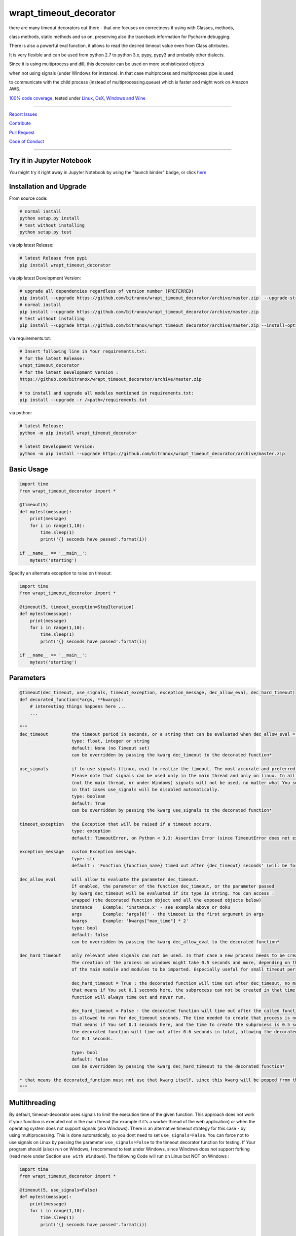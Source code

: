 wrapt_timeout_decorator
=======================

|Build Status| |jupyter| |Pypi Status| |Codecov Status| |Better Code| |snyk security|

there are many timeout decorators out there - that one focuses on correctness if using with Classes, methods,

class methods, static methods and so on, preserving also the traceback information for Pycharm debugging.

There is also a powerful eval function, it allows to read the desired timeout value even from Class attributes.

It is very flexible and can be used from python 2.7 to python 3.x, pypy, pypy3 and probably other dialects.

Since it is using multiprocess and dill, this decorator can be used on more sophisticated objects 

when not using signals (under Windows for instance). In that case multiprocess and multiprocess.pipe is used 

to communicate with the child process (instead of multiprocessing.queue) which is faster and might work on Amazon AWS.

`100% code coverage <https://codecov.io/gh/bitranox/wrapt_timeout_decorator>`_, tested under `Linux, OsX, Windows and Wine <https://travis-ci.org/bitranox/wrapt_timeout_decorator>`_

-----


`Report Issues <https://github.com/bitranox/wrapt_timeout_decorator/blob/master/ISSUE_TEMPLATE.md>`_

`Contribute <https://github.com/bitranox/wrapt_timeout_decorator/blob/master/CONTRIBUTING.md>`_

`Pull Request <https://github.com/bitranox/wrapt_timeout_decorator/blob/master/PULL_REQUEST_TEMPLATE.md>`_

`Code of Conduct <https://github.com/bitranox/wrapt_timeout_decorator/blob/master/CODE_OF_CONDUCT.md>`_


-----

Try it in Jupyter Notebook
--------------------------

You might try it right away in Jupyter Notebook by using the "launch binder" badge, or click `here <https://mybinder.org/v2/gh/bitranox/wrapt_timeout_decorator/master?filepath=jupyter_test_wrapt_timeout_decorator.ipynb>`_

Installation and Upgrade
------------------------

From source code:

.. code-block:: bash

    # normal install
    python setup.py install
    # test without installing
    python setup.py test


via pip latest Release:

.. code-block:: bash

    # latest Release from pypi
    pip install wrapt_timeout_decorator


via pip latest Development Version:

.. code-block:: bash

    # upgrade all dependencies regardless of version number (PREFERRED)
    pip install --upgrade https://github.com/bitranox/wrapt_timeout_decorator/archive/master.zip  --upgrade-strategy eager
    # normal install
    pip install --upgrade https://github.com/bitranox/wrapt_timeout_decorator/archive/master.zip
    # test without installing
    pip install --upgrade https://github.com/bitranox/wrapt_timeout_decorator/archive/master.zip --install-option test

via requirements.txt:

.. code-block:: bash

    # Insert following line in Your requirements.txt:
    # for the latest Release:
    wrapt_timeout_decorator
    # for the latest Development Version :
    https://github.com/bitranox/wrapt_timeout_decorator/archive/master.zip

    # to install and upgrade all modules mentioned in requirements.txt:
    pip install --upgrade -r /<path>/requirements.txt

via python:

.. code-block:: bash

    # latest Release:
    python -m pip install wrapt_timeout_decorator

    # latest Development Version:
    python -m pip install --upgrade https://github.com/bitranox/wrapt_timeout_decorator/archive/master.zip


Basic Usage
-----------

.. code-block:: py

    import time
    from wrapt_timeout_decorator import *

    @timeout(5)
    def mytest(message):
        print(message)
        for i in range(1,10):
            time.sleep(1)
            print('{} seconds have passed'.format(i))

    if __name__ == '__main__':
        mytest('starting')

Specify an alternate exception to raise on timeout:

.. code-block:: py

    import time
    from wrapt_timeout_decorator import *

    @timeout(5, timeout_exception=StopIteration)
    def mytest(message):
        print(message)
        for i in range(1,10):
            time.sleep(1)
            print('{} seconds have passed'.format(i))

    if __name__ == '__main__':
        mytest('starting')


Parameters
----------

.. code-block:: py

    @timeout(dec_timeout, use_signals, timeout_exception, exception_message, dec_allow_eval, dec_hard_timeout)
    def decorated_function(*args, **kwargs):
        # interesting things happens here ...
        ...

    """
    dec_timeout         the timeout period in seconds, or a string that can be evaluated when dec_allow_eval = True
                        type: float, integer or string
                        default: None (no Timeout set)
                        can be overridden by passing the kwarg dec_timeout to the decorated function*

    use_signals         if to use signals (linux, osx) to realize the timeout. The most accurate and preferred method.
                        Please note that signals can be used only in the main thread and only on linux. In all other cases
                        (not the main thread, or under Windows) signals will not be used, no matter what You set here,
                        in that cases use_signals will be disabled automatically.
                        type: boolean
                        default: True
                        can be overridden by passing the kwarg use_signals to the decorated function*

    timeout_exception   the Exception that will be raised if a timeout occurs.
                        type: exception
                        default: TimeoutError, on Python < 3.3: Assertion Error (since TimeoutError does not exist on that Python Versions)

    exception_message   custom Exception message.
                        type: str
                        default : 'Function {function_name} timed out after {dec_timeout} seconds' (will be formatted)

    dec_allow_eval      will allow to evaluate the parameter dec_timeout.
                        If enabled, the parameter of the function dec_timeout, or the parameter passed
                        by kwarg dec_timeout will be evaluated if its type is string. You can access :
                        wrapped (the decorated function object and all the exposed objects below)
                        instance    Example: 'instance.x' - see example above or doku
                        args        Example: 'args[0]' - the timeout is the first argument in args
                        kwargs      Example: 'kwargs["max_time"] * 2'
                        type: bool
                        default: false
                        can be overridden by passing the kwarg dec_allow_eval to the decorated function*

    dec_hard_timeout    only relevant when signals can not be used. In that case a new process needs to be created.
                        The creation of the process on windows might take 0.5 seconds and more, depending on the size
                        of the main module and modules to be imported. Especially useful for small timeout periods.

                        dec_hard_timeout = True : the decorated function will time out after dec_timeout, no matter what -
                        that means if You set 0.1 seconds here, the subprocess can not be created in that time and the
                        function will always time out and never run.

                        dec_hard_timeout = False : the decorated function will time out after the called function
                        is allowed to run for dec_timeout seconds. The time needed to create that process is not considered.
                        That means if You set 0.1 seconds here, and the time to create the subprocess is 0.5 seconds,
                        the decorated function will time out after 0.6 seconds in total, allowing the decorated function to run
                        for 0.1 seconds.

                        type: bool
                        default: false
                        can be overridden by passing the kwarg dec_hard_timeout to the decorated function*

    * that means the decorated_function must not use that kwarg itself, since this kwarg will be popped from the kwargs
    """



Multithreading
--------------

By default, timeout-decorator uses signals to limit the execution time
of the given function. This approach does not work if your function is
executed not in the main thread (for example if it's a worker thread of
the web application) or when the operating system does not support signals (aka Windows).
There is an alternative timeout strategy for this case - by using multiprocessing.
This is done automatically, so you dont need to set ``use_signals=False``.
You can force not to use signals on Linux by passing the parameter ``use_signals=False`` to the timeout
decorator function for testing. If Your program should (also) run on Windows, I recommend to test under
Windows, since Windows does not support forking (read more under Section ``use with Windows``).
The following Code will run on Linux but NOT on Windows :

.. code-block:: py

    import time
    from wrapt_timeout_decorator import *

    @timeout(5, use_signals=False)
    def mytest(message):
        print(message)
        for i in range(1,10):
            time.sleep(1)
            print('{} seconds have passed'.format(i))

    if __name__ == '__main__':
        mytest('starting')

.. warning::
    Make sure that in case of multiprocessing strategy for timeout, your function does not return objects which cannot
    be pickled, otherwise it will fail at marshalling it between master and child processes. To cover more cases,
    we use multiprocess and dill instead of multiprocessing and pickle.
    
    Since Signals will not work on Windows, it is disabled by default, whatever You set. 
    

Override with kwargs
--------------------

decorator parameters starting with \dec_* and use_signals can be overridden by kwargs with the same name :

.. code-block:: py


    import time
    from wrapt_timeout_decorator import *

    @timeout(dec_timeout=5, use_signals=False)
    def mytest(message):
        print(message)
        for i in range(1,10):
            time.sleep(1)
            print('{} seconds have passed'.format(i))

    if __name__ == '__main__':
        mytest('starting',dec_timeout=12)   # override the decorators setting. The kwarg dec_timeout will be not 
                                            # passed to the decorated function.  


Using the decorator without actually decorating the function
------------------------------------------------------------


.. code-block:: py


    import time
    from wrapt_timeout_decorator import *

    def mytest(message):
        print(message)
        for i in range(1,10):
            time.sleep(1)
            print('{} seconds have passed'.format(i))

    if __name__ == '__main__':
        timeout(dec_timeout=5)(mytest)('starting')


Using allow_eval
----------------
This is very powerful, but can be also very dangerous if you accept strings to evaluate from UNTRUSTED input.

read: https://nedbatchelder.com/blog/201206/eval_really_is_dangerous.html

If enabled, the parameter of the function dec_timeout, or the parameter passed by kwarg dec_timeout will 
be evaluated if its type is string. 

You can access :

    wrapped (the function object)
    
    instance    Example: 'instance.x' - an attribute of the instance of the class instance
    
    args        Example: 'args[0]' - the timeout is the first argument in args
    
    kwargs      Example: 'kwargs["max_time"] * 2'
    
    and of course all attributes You can think of - that makes it powerful but dangerous.
    
    by default allow_eval is disabled - but You can enable it in order to cover some edge cases without
    
    modifying the timeout decorator.


.. code-block:: py


    def class ClassTest4(object):
        def __init__(self,x):
            self.x=x

        @timeout('instance.x', dec_allow_eval=True)
        def test_method(self):
            print('swallow')

        @timeout(1)
        def foo3(self):
            print('parrot')

        @timeout(dec_timeout='args[0] + kwargs.pop("more_time",0)', dec_allow_eval=True)
        def foo4(self,base_delay):
            time.sleep(base_delay)
            print('knight')


    if __name__ == '__main__':
        # or override via kwarg :
        my_foo = ClassTest4(3)
        my_foo.test_method(dec_timeout='instance.x * 2.5 +1')
        my_foo.foo3(dec_timeout='instance.x * 2.5 +1', dec_allow_eval=True)
        my_foo.foo4(1,more_time=3)  # this will time out in 4 seconds

Logging
-------

when signals=False (on Windows), logging in the wrapped function can be tricky. Since a new process is
created, we can not use the logger object of the main process. Further development is needed to
connect to the main process logger via a socket or queue.

When the wrapped function is using logger=logging.getLogger(), a new Logger Object is created.
Setting up that Logger can be tricky (File Logging from two Processes is not supported ...)
I think I will use a socket to implement that (SocketHandler and some Receiver Thread)

Until then, You need to set up Your own new logger in the decorated function, if logging is needed.
Again - keep in mind that You can not write to the same logfile from different processes !
(although there are logging modules which can do that)


use with Windows
----------------

On Windows the main module is imported again (but with name != 'main') because Windows is trying to simulate
a forking-like behavior on a system that doesn't have forking. multiprocessing has no way to know that you didn't do
anything important in you main module, so the import is done "just in case" to create an environment similar
to the one in your main process.

It is more a problem of Windows, because the Windows Operating System does neither support "fork", nor "signals"
You can find more information on that here:

https://stackoverflow.com/questions/45110287/workaround-for-using-name-main-in-python-multiprocessing

https://docs.python.org/2/library/multiprocessing.html#windows

under Windows classes and functions in the __main__ context can not be pickled, You need to put the decorated Classes and functions into another module.
In general (especially for windows) , the main() program should not have anything but the main function, the real thing should happen in the modules.
I am also used to put all settings or configurations in a different file - so all processes or threads can access them (and also to keep them in one place together, not to forget typing hints and name completion in Your favorite editor)

You can find more information on that here:
https://stackoverflow.com/questions/45616584/serializing-an-object-in-main-with-pickle-or-dill

Please note that for some unknown reason, probably in multiprocess, Class methods can not be decorated at all under Windows with Python 2.7

Here an example that will work on Linux but wont work on Windows (the variable "name" and the function "sleep" wont be found in the spawned process :


.. code-block:: py

    main.py:

    from time import sleep
    from wrapt_timeout_decorator import *

    name="my_var_name"


    @timeout(5, use_signals=False)
    def mytest():
        print("Start ", name)
        for i in range(1,10):
            sleep(1)
            print("{} seconds have passed".format(i))
        return i


    if __name__ == '__main__':
        mytest()


here the same example, which will work on Windows:


.. code-block:: py


    # my_program_main.py:

    from multiprocessing import freeze_support
    import lib_test

    def main():
        lib_test.mytest()


    if __name__ == '__main__':
        freeze_support()
        main()


.. code-block:: py


        # conf_my_program.py:

        class ConfMyProgram(object):
            def __init__(self):
                self.name:str = 'my_var_name'

        conf_my_program = ConfMyProgram()


.. code-block:: py

    # lib_test.py:

    from wrapt_timeout_decorator import *
    from time import sleep
    from conf_my_program import conf_my_program

    @timeout(5, use_signals=False)
    def mytest():
        print("Start ", conf_my_program.name)
        for i in range(1,10):
            sleep(1)
            print("{} seconds have passed".format(i))
        return i


convenience function to detect pickle errors
--------------------------------------------

remember that decorated functions in Windows needs to be pickable. In order to detect pickle problems You can use :

.. code-block:: py

    from wrapt_timeout_decorator import *
    # always remember that the "object_to_pickle" should not be defined within the main context
    detect_unpickable_objects(object_to_pickle, dill_trace=True)  # type: (Any, bool) -> Dict


use_signals = False (Windows) gives different total time
--------------------------------------------------------

when use_signals = False (this is the only method available on Windows), the timeout function is realized by starting
another process and terminate that process after the given timeout.
Under Linux fork() of a new process is very fast, under Windows it might take some considerable time,
because the main context needs to be reloaded on spawn() since fork() is not available on Windows.
Spawning of a small module might take something like 0.5 seconds and more.

Since it is not predictable how long the spawn() will take on windows, the timeout will start AFTER
spawning the new process.

This means that the timeout given, is the time the process is allowed to run, excluding the time to setup the process itself.
This is especially important if You use small timeout periods :

for Instance:


.. code-block:: py

    @timeout(0.1)
    def test():
        time.sleep(0.2)


the total time to timeout on linux with use_signals = False will be around 0.1 seconds, but on windows this will take
about 0.6 seconds. 0.5 seconds to set up the new process, and giving the function test() 0.1 seconds to run !

If You need that a decorated function should time out exactly after the given timeout, You can pass
the parameter dec_hard_timeout=True. in this case the function will time out exactly after the given time,
no matter how long it took to spawn the process itself. In that case, if You set up the time out too short,
the process might never run and will always timeout.

Requirements
------------

following Packets will be installed / needed :

dill, see  : https://github.com/uqfoundation/dill

multiprocess, see: https://github.com/uqfoundation/multiprocess

wrapt, see : https://github.com/GrahamDumpleton/wrapt

pytest, see : https://github.com/pytest-dev/pytest

typing, see : https://pypi.org/project/typing/

Acknowledgement
---------------

Derived from

https://github.com/pnpnpn/timeout-decorator

http://www.saltycrane.com/blog/2010/04/using-python-timeout-decorator-uploading-s3/

and special thanks to "uncle bob" Robert C. Martin, especially for his books on "clean code" and "clean architecture"

Contribute
----------

I would love for you to fork and send me pull request for this project.
Please contribute.

Future Enhancements:
--------------------

better logging for signals=false. Since a new process is created, we can not log to the logger of the main process.
logger=logging.getLogger() will crate a new Logger in the wrapped function.


License
-------

This software is licensed under the `MIT license <http://en.wikipedia.org/wiki/MIT_License>`_

See `License file <https://github.com/bitranox/wrapt_timeout_decorator/blob/master/LICENSE.txt>`_

.. |Build Status| image:: https://travis-ci.org/bitranox/wrapt_timeout_decorator.svg?branch=master
   :target: https://travis-ci.org/bitranox/wrapt_timeout_decorator
.. for the pypi status link note the dashes, not the underscore !
.. |Pypi Status| image:: https://badge.fury.io/py/wrapt-timeout-decorator.svg
   :target: https://badge.fury.io/py/wrapt_timeout_decorator
.. |Codecov Status| image:: https://codecov.io/gh/bitranox/wrapt_timeout_decorator/branch/master/graph/badge.svg
   :target: https://codecov.io/gh/bitranox/wrapt_timeout_decorator
.. |Better Code| image:: https://bettercodehub.com/edge/badge/bitranox/wrapt_timeout_decorator?branch=master
   :target: https://bettercodehub.com/results/bitranox/wrapt_timeout_decorator
.. |snyk security| image:: https://snyk.io/test/github/bitranox/wrapt_timeout_decorator/badge.svg
   :target: https://snyk.io/test/github/bitranox/wrapt_timeout_decorator
.. |jupyter| image:: https://mybinder.org/badge.svg
   :target: https://mybinder.org/v2/gh/bitranox/wrapt_timeout_decorator/master?filepath=jupyter_test_wrapt_timeout_decorator.ipynb

